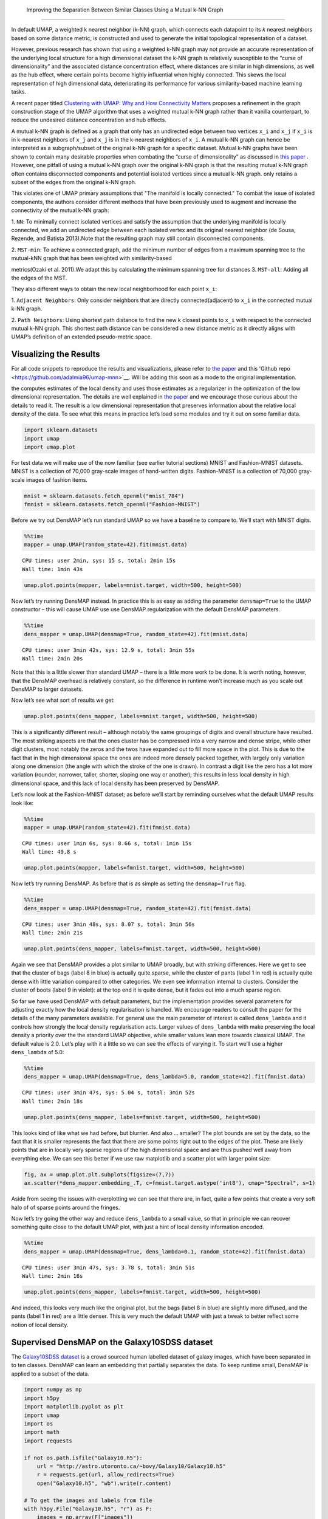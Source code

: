  Improving the Separation Between Similar Classes Using a Mutual k-NN Graph
============================================

In default UMAP, a weighted k nearest neighbor (k-NN) graph, which connects each
datapoint to its 𝑘 nearest neighbors based on some distance metric, is constructed
and used to generate the initial topological representation of a dataset.

However, previous research has shown that using a weighted k-NN
graph may not provide an accurate representation of the underlying local
structure for a high dimensional dataset the k-NN graph is relatively susceptible
to the “curse of dimensionality” and the associated distance concentration
effect, where distances are similar in high dimensions, as well as the
hub effect, where certain points become highly influential when highly
connected. This skews the local representation of high dimensional data,
deteriorating its performance for various similarity-based machine learning
tasks.

A recent paper titled
`Clustering with UMAP: Why and How Connectivity Matters <https://arxiv.org/abs/2108.05525>`__
proposes a refinement in the graph construction stage of the UMAP algorithm
that uses a weighted mutual k-NN graph rather than it vanilla counterpart,
to reduce the undesired distance concentration and hub effects.

A mutual k-NN graph is defined as a graph that only has an undirected edge
between two vertices ``x_i`` and ``x_j`` if ``x_i`` is in k-nearest neighbors
of ``x_j`` and ``x_j`` is in the k-nearest neighbors of ``x_i``. A mutual k-NN
graph can hence be interpreted as a subgraph/subset of the original
k-NN graph for a specific dataset. Mutual k-NN graphs have been shown to contain many
desirable properties  when combating the “curse of dimensionality” as discussed in
`this paper <https://arxiv.org/abs/2108.05525>`__ . However, one pitfall of using a
mutual k-NN graph over the original k-NN graph is that the resulting mutual k-NN graph often
contains disconnected components and potential isolated vertices since a mutual k-NN graph.
only retains a subset of the edges from the original k-NN graph.

This violates one of UMAP primary assumptions that "The manifold is locally connected." To
combat the issue of isolated components, the authors consider different methods that have
been previously used to augment and increase the connectivity of the mutual k-NN graph:

1. ``NN``: To minimally connect isolated vertices and satisfy the assumption that the underlying
manifold is locally connected, we add an undirected edge between each isolated vertex and
its original nearest neighbor (de Sousa, Rezende, and Batista 2013).Note that the resulting
graph may still contain disconnected components.

2. ``MST-min``: To achieve a connected graph, add the minimum number of edges from a maximum
spanning tree to the mutual-kNN graph that has been weighted with similarity-based

metrics(Ozaki et al. 2011).We adapt this by calculating the minimum spanning tree for distances
3. ``MST-all``: Adding all the edges of the MST.

.. image:: images/mutual_nn_umap_connectivity.png

They also different ways to obtain the new local neighborhood for each point ``x_i``:

1. ``Adjacent Neighbors``: Only consider neighbors that are directly connected(adjacent) to ``x_i``
in the connected mutual k-NN graph.

2. ``Path Neighbors``: Using shortest path distance to find the new k closest points to ``x_i``
with respect to the connected mutual k-NN graph. This shortest path distance can be considered
a new distance metric as it directly aligns with UMAP’s definition of an extended pseudo-metric space.

.. image:: images/mutual_nn_umap_lc.png
   :width: 600
   :height: 400
   :align: center

Visualizing the Results
----------------------------------------------
For all code snippets to reproduce the results and visualizations, please refer to `the paper <https://arxiv.org/abs/2108.05525>`__
and this 'Github repo <https://github.com/adalmia96/umap-mnn>`__. Will be adding this soon as a
mode to the original implementation.

the computes estimates of the local density and uses those estimates as
a regularizer in the optimization of the low dimensional representation.
The details are well explained in `the
paper <https://www.biorxiv.org/content/10.1101/2020.05.12.077776v1>`__
and we encourage those curious about the details to read it. The result
is a low dimensional representation that preserves information about the
relative local density of the data. To see what this means in practice
let’s load some modules and try it out on some familiar data.

.. code:: python3

    import sklearn.datasets
    import umap
    import umap.plot

For test data we will make use of the now familiar (see earlier tutorial
sections) MNIST and Fashion-MNIST datasets. MNIST is a collection of
70,000 gray-scale images of hand-written digits. Fashion-MNIST is a
collection of 70,000 gray-scale images of fashion items.

.. code:: python3

    mnist = sklearn.datasets.fetch_openml("mnist_784")
    fmnist = sklearn.datasets.fetch_openml("Fashion-MNIST")

Before we try out DensMAP let’s run standard UMAP so we have a baseline
to compare to. We’ll start with MNIST digits.

.. code:: python3

    %%time
    mapper = umap.UMAP(random_state=42).fit(mnist.data)


.. parsed-literal::

    CPU times: user 2min, sys: 15 s, total: 2min 15s
    Wall time: 1min 43s


.. code:: python3

    umap.plot.points(mapper, labels=mnist.target, width=500, height=500)

.. image:: images/densmap_demo_6_1.png


Now let’s try running DensMAP instead. In practice this is as easy as
adding the parameter ``densmap=True`` to the UMAP constructor – this
will cause UMAP use use DensMAP regularization with the default DensMAP
parameters.

.. code:: python3

    %%time
    dens_mapper = umap.UMAP(densmap=True, random_state=42).fit(mnist.data)


.. parsed-literal::

    CPU times: user 3min 42s, sys: 12.9 s, total: 3min 55s
    Wall time: 2min 20s


Note that this is a little slower than standard UMAP – there is a little
more work to be done. It is worth noting, however, that the DensMAP
overhead is relatively constant, so the difference in runtime won’t
increase much as you scale out DensMAP to larger datasets.

Now let’s see what sort of results we get:

.. code:: python3

    umap.plot.points(dens_mapper, labels=mnist.target, width=500, height=500)

.. image:: images/densmap_demo_10_1.png


This is a significantly different result – although notably the same
groupings of digits and overall structure have resulted. The most
striking aspects are that the ones cluster has be compressed into a very
narrow and dense stripe, while other digit clusters, most notably the
zeros and the twos have expanded out to fill more space in the plot.
This is due to the fact that in the high dimensional space the ones are
indeed more densely packed together, with largely only variation along
one dimension (the angle with which the stroke of the one is drawn). In
contrast a digit like the zero has a lot more variation (rounder,
narrower, taller, shorter, sloping one way or another); this results in
less local density in high dimensional space, and this lack of local
density has been preserved by DensMAP.

Let’s now look at the Fashion-MNIST dataset; as before we’ll start by
reminding ourselves what the default UMAP results look like:

.. code:: python3

    %%time
    mapper = umap.UMAP(random_state=42).fit(fmnist.data)


.. parsed-literal::

    CPU times: user 1min 6s, sys: 8.66 s, total: 1min 15s
    Wall time: 49.8 s


.. code:: python3

    umap.plot.points(mapper, labels=fmnist.target, width=500, height=500)

.. image:: images/densmap_demo_13_1.png


Now let’s try running DensMAP. As before that is as simple as setting
the ``densmap=True`` flag.

.. code:: python3

    %%time
    dens_mapper = umap.UMAP(densmap=True, random_state=42).fit(fmnist.data)


.. parsed-literal::

    CPU times: user 3min 48s, sys: 8.07 s, total: 3min 56s
    Wall time: 2min 21s


.. code:: python3

    umap.plot.points(dens_mapper, labels=fmnist.target, width=500, height=500)

.. image:: images/densmap_demo_16_1.png


Again we see that DensMAP provides a plot similar to UMAP broadly, but
with striking differences. Here we get to see that the cluster of bags
(label 8 in blue) is actually quite sparse, while the cluster of pants
(label 1 in red) is actually quite dense with little variation compared
to other categories. We even see information internal to clusters.
Consider the cluster of boots (label 9 in violet): at the top end it is
quite dense, but it fades out into a much sparse region.

So far we have used DensMAP with default parameters, but the
implementation provides several parameters for adjusting exactly how the
local density regularisation is handled. We encourage readers to consult
the paper for the details of the many parameters available. For general
use the main parameter of interest is called ``dens_lambda`` and it
controls how strongly the local density regularisation acts. Larger
values of ``dens_lambda`` with make preserving the local density a
priority over the the standard UMAP objective, while smaller values lean
more towards classical UMAP. The default value is 2.0. Let’s play with
it a little so we can see the effects of varying it. To start we’ll use
a higher ``dens_lambda`` of 5.0:

.. code:: python3

    %%time
    dens_mapper = umap.UMAP(densmap=True, dens_lambda=5.0, random_state=42).fit(fmnist.data)


.. parsed-literal::

    CPU times: user 3min 47s, sys: 5.04 s, total: 3min 52s
    Wall time: 2min 18s


.. code:: python3

    umap.plot.points(dens_mapper, labels=fmnist.target, width=500, height=500)

.. image:: images/densmap_demo_19_1.png


This looks kind of like what we had before, but blurrier. And also …
smaller? The plot bounds are set by the data, so the fact that it is
smaller represents the fact that there are some points right out to the
edges of the plot. These are likely points that are in locally very
sparse regions of the high dimensional space and are thus pushed well
away from everything else. We can see this better if we use raw
matplotlib and a scatter plot with larger point size:

.. code:: python3

    fig, ax = umap.plot.plt.subplots(figsize=(7,7))
    ax.scatter(*dens_mapper.embedding_.T, c=fmnist.target.astype('int8'), cmap="Spectral", s=1)

.. image:: images/densmap_demo_21_1.png


Aside from seeing the issues with overplotting we can see that there
are, in fact, quite a few points that create a very soft halo of of
sparse points around the fringes.

Now let’s try going the other way and reduce ``dens_lambda`` to a small
value, so that in principle we can recover something quite close to the
default UMAP plot, with just a hint of local density information
encoded.

.. code:: python3

    %%time
    dens_mapper = umap.UMAP(densmap=True, dens_lambda=0.1, random_state=42).fit(fmnist.data)


.. parsed-literal::

    CPU times: user 3min 47s, sys: 3.78 s, total: 3min 51s
    Wall time: 2min 16s


.. code:: python3

    umap.plot.points(dens_mapper, labels=fmnist.target, width=500, height=500)

.. image:: images/densmap_demo_24_1.png


And indeed, this looks very much like the original plot, but the bags
(label 8 in blue) are slightly more diffused, and the pants (label 1 in
red) are a little denser. This is very much the default UMAP with just a
tweak to better reflect some notion of local density.

Supervised DensMAP on the Galaxy10SDSS dataset
----------------------------------------------

The `Galaxy10SDSS dataset <https://astronn.readthedocs.io/en/latest/galaxy10sdss.html>`__
is a crowd sourced human labelled dataset of galaxy images,
which have been separated in to ten classes. DensMAP can
learn an embedding that partially separates the data. To
keep runtime small, DensMAP is applied to a subset of the
data.

.. code:: python3

    import numpy as np
    import h5py
    import matplotlib.pyplot as plt
    import umap
    import os
    import math
    import requests

    if not os.path.isfile("Galaxy10.h5"):
        url = "http://astro.utoronto.ca/~bovy/Galaxy10/Galaxy10.h5"
        r = requests.get(url, allow_redirects=True)
        open("Galaxy10.h5", "wb").write(r.content)

    # To get the images and labels from file
    with h5py.File("Galaxy10.h5", "r") as F:
        images = np.array(F["images"])
        labels = np.array(F["ans"])

    X_train = np.empty([math.floor(len(labels) / 100), 14283], dtype=np.float64)
    y_train = np.empty([math.floor(len(labels) / 100)], dtype=np.float64)
    X_test = X_train
    y_test = y_train
    # Get a subset of the data
    for i in range(math.floor(len(labels) / 100)):
        X_train[i, :] = np.array(np.ndarray.flatten(images[i, :, :, :]), dtype=np.float64)
        y_train[i] = labels[i]
        X_test[i, :] = np.array(
            np.ndarray.flatten(images[i + math.floor(len(labels) / 100), :, :, :]),
            dtype=np.float64,
        )
        y_test[i] = labels[i + math.floor(len(labels) / 100)]

    # Plot distribution
    classes, frequency = np.unique(y_train, return_counts=True)
    fig = plt.figure(1, figsize=(4, 4))
    plt.clf()
    plt.bar(classes, frequency)
    plt.xlabel("Class")
    plt.ylabel("Frequency")
    plt.title("Data Subset")
    plt.savefig("galaxy10_subset.svg")



.. image:: images/galaxy10_subset.svg


The figure shows that the selected subset of the data set is
unbalanced, but the entire dataset is also unbalanced, so
this experiment will still use this subset. The next step is
to examine the output of the standard DensMAP algorithm.

.. code:: python3

    reducer = umap.UMAP(
        densmap=True, n_components=2, random_state=42, verbose=False
    )
    reducer.fit(X_train)

    galaxy10_densmap = reducer.transform(X_train)
    fig = plt.figure(1, figsize=(4, 4))
    plt.clf()
    plt.scatter(
        galaxy10_densmap[:, 0],
        galaxy10_densmap[:, 1],
        c=y_train,
        cmap=plt.cm.nipy_spectral,
        edgecolor="k",
        label=y_train,
    )
    plt.colorbar(boundaries=np.arange(11) - 0.5).set_ticks(np.arange(10))
    plt.savefig("galaxy10_2D_densmap.svg")



.. image:: images/galaxy10_2D_densmap.svg


The standard DensMAP algorithm does not separate the galaxies
according to their type. Supervised DensMAP can do better.

.. code:: python3

    reducer = umap.UMAP(
        densmap=True, n_components=2, random_state=42, verbose=False
    )
    reducer.fit(X_train, y_train)

    galaxy10_densmap_supervised = reducer.transform(X_train)
    fig = plt.figure(1, figsize=(4, 4))
    plt.clf()
    plt.scatter(
        galaxy10_densmap_supervised[:, 0],
        galaxy10_densmap_supervised[:, 1],
        c=y_train,
        cmap=plt.cm.nipy_spectral,
        edgecolor="k",
        label=y_train,
    )
    plt.colorbar(boundaries=np.arange(11) - 0.5).set_ticks(np.arange(10))
    plt.savefig("galaxy10_2D_densmap_supervised.svg")



.. image:: images/galaxy10_2D_densmap_supervised.svg


Supervised DensMAP does indeed do better. There is a litle overlap
between some of the classes, but the original dataset
also has some ambiguities in the classification.  The best
check of this method is to project the testing data onto the
learned embedding.

.. code:: python3

    galaxy10_densmap_supervised_prediction = reducer.transform(X_test)
    fig = plt.figure(1, figsize=(4, 4))
    plt.clf()
    plt.scatter(
        galaxy10_densmap_supervised_prediction[:, 0],
        galaxy10_densmap_supervised_prediction[:, 1],
        c=y_test,
        cmap=plt.cm.nipy_spectral,
        edgecolor="k",
        label=y_test,
    )
    plt.colorbar(boundaries=np.arange(11) - 0.5).set_ticks(np.arange(10))
    plt.savefig("galaxy10_2D_densmap_supervised_prediction.svg")



.. image:: images/galaxy10_2D_densmap_supervised_prediction.svg


This shows that the learned embedding can be used on new data
sets, and so this method may be helpful for examining images
of galaxies. Try out this method on the full 200 Mb dataset
as well as the newer 2.54 Gb
`Galaxy 10 DECals dataset <https://astronn.readthedocs.io/en/latest/galaxy10.html>`__
